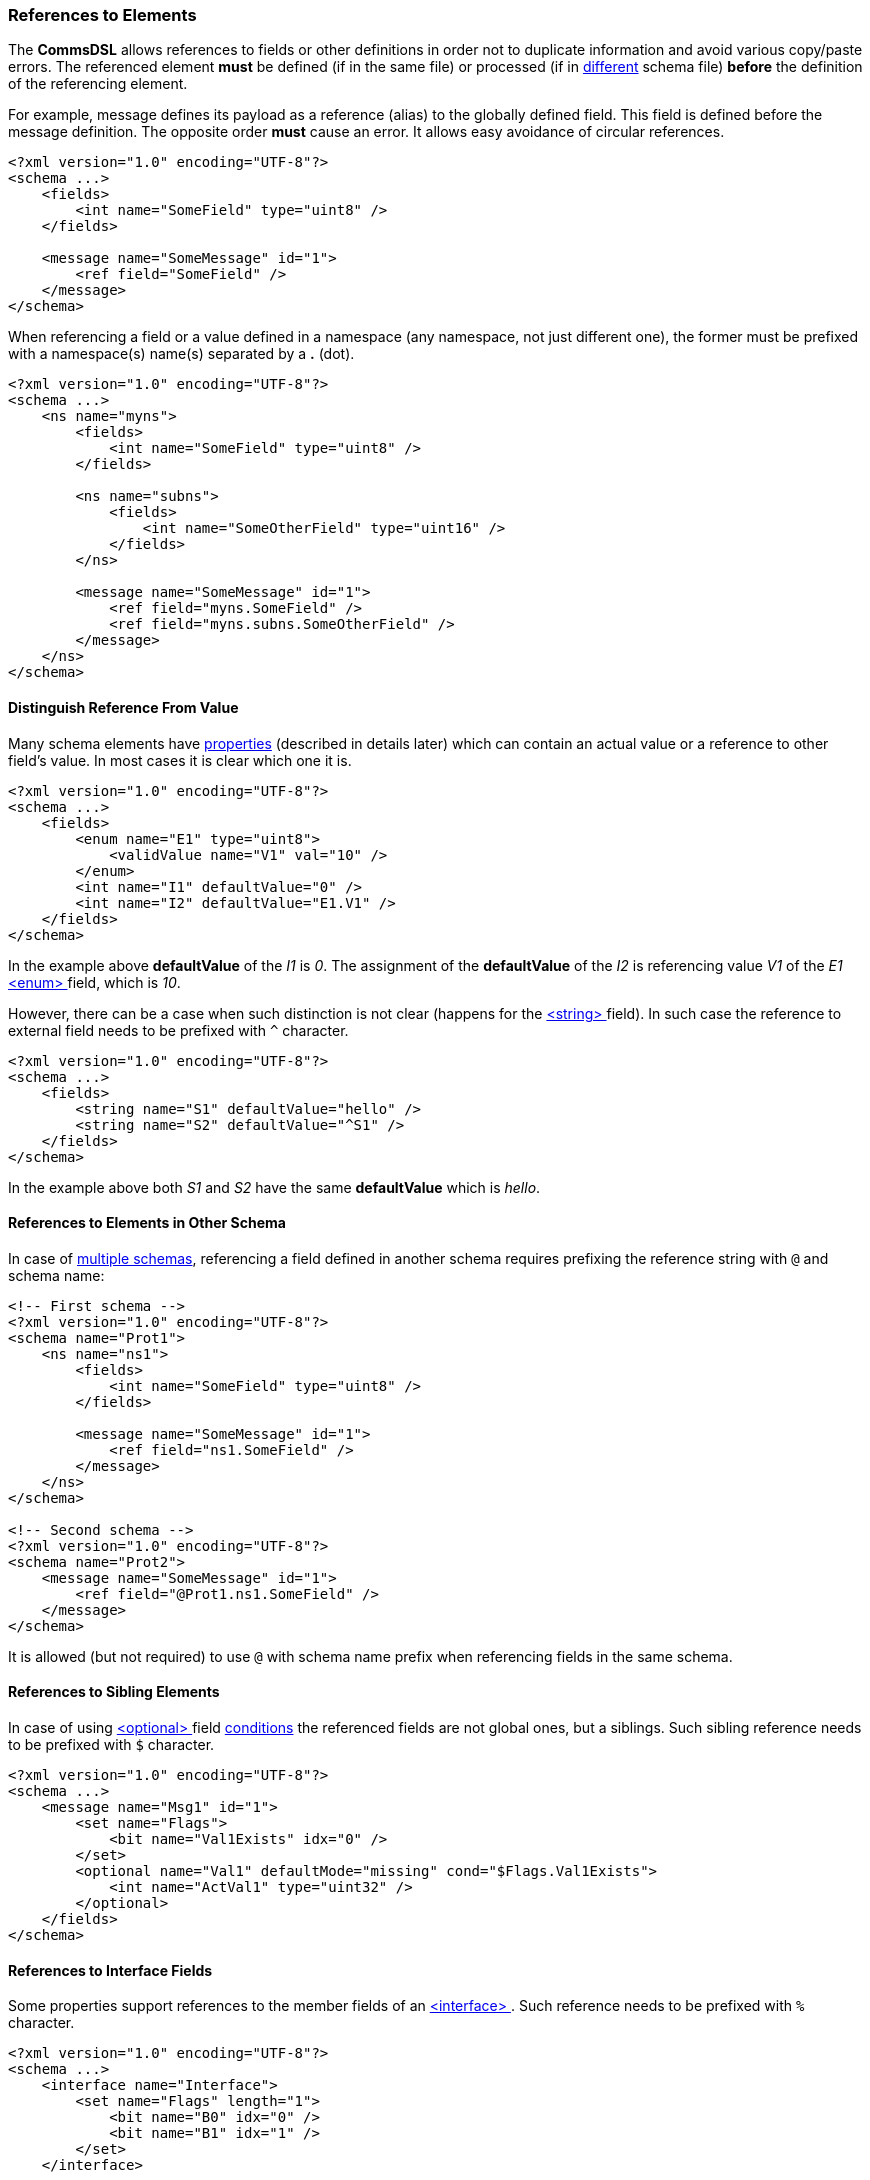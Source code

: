 [[intro-references]]
=== References to Elements ===
The **CommsDSL** allows references to fields or other definitions in order not
to duplicate information and avoid various copy/paste errors. The referenced
element **must** be defined (if in the same file) or processed (if in 
<<intro-multiple-files, different>> schema file) **before** the definition of the 
referencing element.

For example, message defines its payload as a reference (alias) to the 
globally defined field. This field is defined before the message definition. 
The opposite order **must** cause an error. It allows easy avoidance of 
circular references.
[source,xml]
----
<?xml version="1.0" encoding="UTF-8"?>
<schema ...>
    <fields>
        <int name="SomeField" type="uint8" />
    </fields>
    
    <message name="SomeMessage" id="1">
        <ref field="SomeField" />
    </message>
</schema>
----
When referencing a field or a value defined in a namespace (any namespace, not just
different one), the former must be prefixed with a namespace(s) name(s) 
separated by a **.** (dot).
[source,xml]
----
<?xml version="1.0" encoding="UTF-8"?>
<schema ...>
    <ns name="myns">
        <fields>
            <int name="SomeField" type="uint8" />
        </fields>
        
        <ns name="subns">
            <fields>
                <int name="SomeOtherField" type="uint16" />
            </fields>
        </ns>
        
        <message name="SomeMessage" id="1">
            <ref field="myns.SomeField" />
            <ref field="myns.subns.SomeOtherField" />
        </message>
    </ns>
</schema>
----

[[intro-references-distinguish]]
==== Distinguish Reference From Value ====
Many schema elements have <<intro-properties, properties>> (described in details later) which can contain
an actual value or a reference to other field's value. In most cases it is clear which one it is.
[source,xml]
----
<?xml version="1.0" encoding="UTF-8"?>
<schema ...>
    <fields>
        <enum name="E1" type="uint8">
            <validValue name="V1" val="10" />
        </enum>
        <int name="I1" defaultValue="0" />
        <int name="I2" defaultValue="E1.V1" />
    </fields>
</schema>
----

In the example above **defaultValue** of the __I1__ is __0__. The assignment of the
**defaultValue** of the __I2__ is referencing value __V1__ of the __E1__ <<fields-enum, &lt;enum&gt; >> field,
which is __10__.

However, there can be a case when such distinction is not clear (happens for the
<<fields-enum, &lt;string&gt; >> field). In such case the reference to external field needs to be prefixed with `^` character.

[source,xml]
----
<?xml version="1.0" encoding="UTF-8"?>
<schema ...>
    <fields>
        <string name="S1" defaultValue="hello" />
        <string name="S2" defaultValue="^S1" />
    </fields>
</schema>
----

In the example above both __S1__ and __S2__ have the same **defaultValue** which is __hello__.


[[intro-references-intra-schema]]
==== References to Elements in Other Schema ====

In case of <<intro-multiple-schemas, multiple schemas>>, referencing a field defined in another schema requires
prefixing the reference string with `@` and schema name:

[source,xml]
----
<!-- First schema -->
<?xml version="1.0" encoding="UTF-8"?>
<schema name="Prot1">
    <ns name="ns1">
        <fields>
            <int name="SomeField" type="uint8" />
        </fields>

        <message name="SomeMessage" id="1">
            <ref field="ns1.SomeField" />
        </message>
    </ns>
</schema>

<!-- Second schema -->
<?xml version="1.0" encoding="UTF-8"?>
<schema name="Prot2">
    <message name="SomeMessage" id="1">
        <ref field="@Prot1.ns1.SomeField" />
    </message>
</schema>
----

It is allowed (but not required) to use `@` with schema name prefix when referencing fields in the same schema.

[[intro-references-to-siblings]]
==== References to Sibling Elements ====
In case of using <<fields-optional, &lt;optional&gt; >> field <<fields-optional-existence-conditions, conditions>> the
referenced fields are not global ones, but a siblings. Such sibling reference needs to be prefixed with `$` character.

[source,xml]
----
<?xml version="1.0" encoding="UTF-8"?>
<schema ...>
    <message name="Msg1" id="1">
        <set name="Flags">
            <bit name="Val1Exists" idx="0" />
        </set>
        <optional name="Val1" defaultMode="missing" cond="$Flags.Val1Exists">
            <int name="ActVal1" type="uint32" />
        </optional>
    </fields>
</schema>
----

[[intro-references-to-interface-fields]]
==== References to Interface Fields ====
Some properties support references to the member fields of an <<interfaces-interfaces, &lt;interface&gt; >>.
Such reference needs to be prefixed with `%` character.

[source,xml]
----
<?xml version="1.0" encoding="UTF-8"?>
<schema ...>
    <interface name="Interface">
        <set name="Flags" length="1">
            <bit name="B0" idx="0" />
            <bit name="B1" idx="1" />
        </set>
    </interface>

    <message name="Msg1" id="1">
        <optional name="Val1" defaultMode="missing" cond="%Flags.B0">
            <int name="ActVal1" type="uint32" />
        </optional>
    </fields>
</schema>
----

Use <<appendix-reference, prefix table>> for future references.
